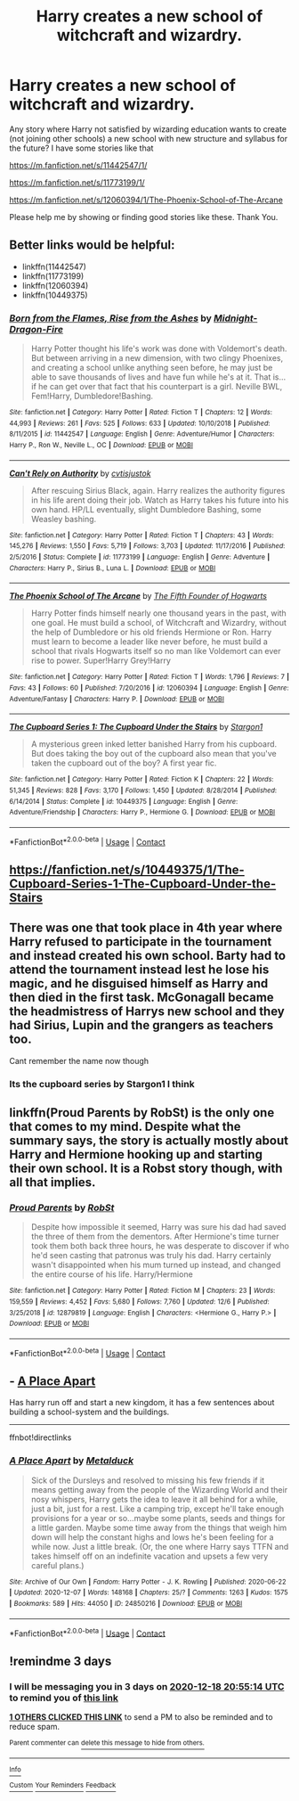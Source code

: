 #+TITLE: Harry creates a new school of witchcraft and wizardry.

* Harry creates a new school of witchcraft and wizardry.
:PROPERTIES:
:Author: msn3397
:Score: 0
:DateUnix: 1608039522.0
:DateShort: 2020-Dec-15
:FlairText: Request
:END:
Any story where Harry not satisfied by wizarding education wants to create (not joining other schools) a new school with new structure and syllabus for the future? I have some stories like that

[[https://m.fanfiction.net/s/11442547/1/]]

[[https://m.fanfiction.net/s/11773199/1/]]

[[https://m.fanfiction.net/s/12060394/1/The-Phoenix-School-of-The-Arcane]]

Please help me by showing or finding good stories like these. Thank You.


** Better links would be helpful:

- linkffn(11442547)
- linkffn(11773199)
- linkffn(12060394)
- linkffn(10449375)
:PROPERTIES:
:Author: ceplma
:Score: 3
:DateUnix: 1608044017.0
:DateShort: 2020-Dec-15
:END:

*** [[https://www.fanfiction.net/s/11442547/1/][*/Born from the Flames, Rise from the Ashes/*]] by [[https://www.fanfiction.net/u/4744913/Midnight-Dragon-Fire][/Midnight-Dragon-Fire/]]

#+begin_quote
  Harry Potter thought his life's work was done with Voldemort's death. But between arriving in a new dimension, with two clingy Phoenixes, and creating a school unlike anything seen before, he may just be able to save thousands of lives and have fun while he's at it. That is... if he can get over that fact that his counterpart is a girl. Neville BWL, Fem!Harry, Dumbledore!Bashing.
#+end_quote

^{/Site/:} ^{fanfiction.net} ^{*|*} ^{/Category/:} ^{Harry} ^{Potter} ^{*|*} ^{/Rated/:} ^{Fiction} ^{T} ^{*|*} ^{/Chapters/:} ^{12} ^{*|*} ^{/Words/:} ^{44,993} ^{*|*} ^{/Reviews/:} ^{261} ^{*|*} ^{/Favs/:} ^{525} ^{*|*} ^{/Follows/:} ^{633} ^{*|*} ^{/Updated/:} ^{10/10/2018} ^{*|*} ^{/Published/:} ^{8/11/2015} ^{*|*} ^{/id/:} ^{11442547} ^{*|*} ^{/Language/:} ^{English} ^{*|*} ^{/Genre/:} ^{Adventure/Humor} ^{*|*} ^{/Characters/:} ^{Harry} ^{P.,} ^{Ron} ^{W.,} ^{Neville} ^{L.,} ^{OC} ^{*|*} ^{/Download/:} ^{[[http://www.ff2ebook.com/old/ffn-bot/index.php?id=11442547&source=ff&filetype=epub][EPUB]]} ^{or} ^{[[http://www.ff2ebook.com/old/ffn-bot/index.php?id=11442547&source=ff&filetype=mobi][MOBI]]}

--------------

[[https://www.fanfiction.net/s/11773199/1/][*/Can't Rely on Authority/*]] by [[https://www.fanfiction.net/u/6647982/cvtisjustok][/cvtisjustok/]]

#+begin_quote
  After rescuing Sirius Black, again. Harry realizes the authority figures in his life arent doing their job. Watch as Harry takes his future into his own hand. HP/LL eventually, slight Dumbledore Bashing, some Weasley bashing.
#+end_quote

^{/Site/:} ^{fanfiction.net} ^{*|*} ^{/Category/:} ^{Harry} ^{Potter} ^{*|*} ^{/Rated/:} ^{Fiction} ^{T} ^{*|*} ^{/Chapters/:} ^{43} ^{*|*} ^{/Words/:} ^{145,276} ^{*|*} ^{/Reviews/:} ^{1,550} ^{*|*} ^{/Favs/:} ^{5,719} ^{*|*} ^{/Follows/:} ^{3,703} ^{*|*} ^{/Updated/:} ^{11/17/2016} ^{*|*} ^{/Published/:} ^{2/5/2016} ^{*|*} ^{/Status/:} ^{Complete} ^{*|*} ^{/id/:} ^{11773199} ^{*|*} ^{/Language/:} ^{English} ^{*|*} ^{/Genre/:} ^{Adventure} ^{*|*} ^{/Characters/:} ^{Harry} ^{P.,} ^{Sirius} ^{B.,} ^{Luna} ^{L.} ^{*|*} ^{/Download/:} ^{[[http://www.ff2ebook.com/old/ffn-bot/index.php?id=11773199&source=ff&filetype=epub][EPUB]]} ^{or} ^{[[http://www.ff2ebook.com/old/ffn-bot/index.php?id=11773199&source=ff&filetype=mobi][MOBI]]}

--------------

[[https://www.fanfiction.net/s/12060394/1/][*/The Phoenix School of The Arcane/*]] by [[https://www.fanfiction.net/u/5934867/The-Fifth-Founder-of-Hogwarts][/The Fifth Founder of Hogwarts/]]

#+begin_quote
  Harry Potter finds himself nearly one thousand years in the past, with one goal. He must build a school, of Witchcraft and Wizardry, without the help of Dumbledore or his old friends Hermione or Ron. Harry must learn to become a leader like never before, he must build a school that rivals Hogwarts itself so no man like Voldemort can ever rise to power. Super!Harry Grey!Harry
#+end_quote

^{/Site/:} ^{fanfiction.net} ^{*|*} ^{/Category/:} ^{Harry} ^{Potter} ^{*|*} ^{/Rated/:} ^{Fiction} ^{T} ^{*|*} ^{/Words/:} ^{1,796} ^{*|*} ^{/Reviews/:} ^{7} ^{*|*} ^{/Favs/:} ^{43} ^{*|*} ^{/Follows/:} ^{60} ^{*|*} ^{/Published/:} ^{7/20/2016} ^{*|*} ^{/id/:} ^{12060394} ^{*|*} ^{/Language/:} ^{English} ^{*|*} ^{/Genre/:} ^{Adventure/Fantasy} ^{*|*} ^{/Characters/:} ^{Harry} ^{P.} ^{*|*} ^{/Download/:} ^{[[http://www.ff2ebook.com/old/ffn-bot/index.php?id=12060394&source=ff&filetype=epub][EPUB]]} ^{or} ^{[[http://www.ff2ebook.com/old/ffn-bot/index.php?id=12060394&source=ff&filetype=mobi][MOBI]]}

--------------

[[https://www.fanfiction.net/s/10449375/1/][*/The Cupboard Series 1: The Cupboard Under the Stairs/*]] by [[https://www.fanfiction.net/u/5643202/Stargon1][/Stargon1/]]

#+begin_quote
  A mysterious green inked letter banished Harry from his cupboard. But does taking the boy out of the cupboard also mean that you've taken the cupboard out of the boy? A first year fic.
#+end_quote

^{/Site/:} ^{fanfiction.net} ^{*|*} ^{/Category/:} ^{Harry} ^{Potter} ^{*|*} ^{/Rated/:} ^{Fiction} ^{K} ^{*|*} ^{/Chapters/:} ^{22} ^{*|*} ^{/Words/:} ^{51,345} ^{*|*} ^{/Reviews/:} ^{828} ^{*|*} ^{/Favs/:} ^{3,170} ^{*|*} ^{/Follows/:} ^{1,450} ^{*|*} ^{/Updated/:} ^{8/28/2014} ^{*|*} ^{/Published/:} ^{6/14/2014} ^{*|*} ^{/Status/:} ^{Complete} ^{*|*} ^{/id/:} ^{10449375} ^{*|*} ^{/Language/:} ^{English} ^{*|*} ^{/Genre/:} ^{Adventure/Friendship} ^{*|*} ^{/Characters/:} ^{Harry} ^{P.,} ^{Hermione} ^{G.} ^{*|*} ^{/Download/:} ^{[[http://www.ff2ebook.com/old/ffn-bot/index.php?id=10449375&source=ff&filetype=epub][EPUB]]} ^{or} ^{[[http://www.ff2ebook.com/old/ffn-bot/index.php?id=10449375&source=ff&filetype=mobi][MOBI]]}

--------------

*FanfictionBot*^{2.0.0-beta} | [[https://github.com/FanfictionBot/reddit-ffn-bot/wiki/Usage][Usage]] | [[https://www.reddit.com/message/compose?to=tusing][Contact]]
:PROPERTIES:
:Author: FanfictionBot
:Score: 1
:DateUnix: 1608044045.0
:DateShort: 2020-Dec-15
:END:


** [[https://fanfiction.net/s/10449375/1/The-Cupboard-Series-1-The-Cupboard-Under-the-Stairs]]
:PROPERTIES:
:Author: Im_Not_Even
:Score: 2
:DateUnix: 1608042698.0
:DateShort: 2020-Dec-15
:END:


** There was one that took place in 4th year where Harry refused to participate in the tournament and instead created his own school. Barty had to attend the tournament instead lest he lose his magic, and he disguised himself as Harry and then died in the first task. McGonagall became the headmistress of Harrys new school and they had Sirius, Lupin and the grangers as teachers too.

Cant remember the name now though
:PROPERTIES:
:Author: nitram20
:Score: 2
:DateUnix: 1608047056.0
:DateShort: 2020-Dec-15
:END:

*** Its the cupboard series by Stargon1 I think
:PROPERTIES:
:Author: random_reddit_user01
:Score: 1
:DateUnix: 1608150816.0
:DateShort: 2020-Dec-17
:END:


** linkffn(Proud Parents by RobSt) is the only one that comes to my mind. Despite what the summary says, the story is actually mostly about Harry and Hermione hooking up and starting their own school. It is a Robst story though, with all that implies.
:PROPERTIES:
:Author: TheLetterJ0
:Score: 1
:DateUnix: 1608047201.0
:DateShort: 2020-Dec-15
:END:

*** [[https://www.fanfiction.net/s/12879819/1/][*/Proud Parents/*]] by [[https://www.fanfiction.net/u/1451358/RobSt][/RobSt/]]

#+begin_quote
  Despite how impossible it seemed, Harry was sure his dad had saved the three of them from the dementors. After Hermione's time turner took them both back three hours, he was desperate to discover if who he'd seen casting that patronus was truly his dad. Harry certainly wasn't disappointed when his mum turned up instead, and changed the entire course of his life. Harry/Hermione
#+end_quote

^{/Site/:} ^{fanfiction.net} ^{*|*} ^{/Category/:} ^{Harry} ^{Potter} ^{*|*} ^{/Rated/:} ^{Fiction} ^{M} ^{*|*} ^{/Chapters/:} ^{23} ^{*|*} ^{/Words/:} ^{159,559} ^{*|*} ^{/Reviews/:} ^{4,452} ^{*|*} ^{/Favs/:} ^{5,680} ^{*|*} ^{/Follows/:} ^{7,760} ^{*|*} ^{/Updated/:} ^{12/6} ^{*|*} ^{/Published/:} ^{3/25/2018} ^{*|*} ^{/id/:} ^{12879819} ^{*|*} ^{/Language/:} ^{English} ^{*|*} ^{/Characters/:} ^{<Hermione} ^{G.,} ^{Harry} ^{P.>} ^{*|*} ^{/Download/:} ^{[[http://www.ff2ebook.com/old/ffn-bot/index.php?id=12879819&source=ff&filetype=epub][EPUB]]} ^{or} ^{[[http://www.ff2ebook.com/old/ffn-bot/index.php?id=12879819&source=ff&filetype=mobi][MOBI]]}

--------------

*FanfictionBot*^{2.0.0-beta} | [[https://github.com/FanfictionBot/reddit-ffn-bot/wiki/Usage][Usage]] | [[https://www.reddit.com/message/compose?to=tusing][Contact]]
:PROPERTIES:
:Author: FanfictionBot
:Score: 1
:DateUnix: 1608047230.0
:DateShort: 2020-Dec-15
:END:


** - [[https://archiveofourown.org/works/24850216][A Place Apart]]

Has harry run off and start a new kingdom, it has a few sentences about building a school-system and the buildings.

--------------

ffnbot!directlinks
:PROPERTIES:
:Author: Erska
:Score: 1
:DateUnix: 1608056382.0
:DateShort: 2020-Dec-15
:END:

*** [[https://archiveofourown.org/works/24850216][*/A Place Apart/*]] by [[https://www.archiveofourown.org/users/Metalduck/pseuds/Metalduck][/Metalduck/]]

#+begin_quote
  Sick of the Dursleys and resolved to missing his few friends if it means getting away from the people of the Wizarding World and their nosy whispers, Harry gets the idea to leave it all behind for a while, just a bit, just for a rest. Like a camping trip, except he'll take enough provisions for a year or so...maybe some plants, seeds and things for a little garden. Maybe some time away from the things that weigh him down will help the constant highs and lows he's been feeling for a while now. Just a little break. (Or, the one where Harry says TTFN and takes himself off on an indefinite vacation and upsets a few very careful plans.)
#+end_quote

^{/Site/:} ^{Archive} ^{of} ^{Our} ^{Own} ^{*|*} ^{/Fandom/:} ^{Harry} ^{Potter} ^{-} ^{J.} ^{K.} ^{Rowling} ^{*|*} ^{/Published/:} ^{2020-06-22} ^{*|*} ^{/Updated/:} ^{2020-12-07} ^{*|*} ^{/Words/:} ^{148168} ^{*|*} ^{/Chapters/:} ^{25/?} ^{*|*} ^{/Comments/:} ^{1263} ^{*|*} ^{/Kudos/:} ^{1575} ^{*|*} ^{/Bookmarks/:} ^{589} ^{*|*} ^{/Hits/:} ^{44050} ^{*|*} ^{/ID/:} ^{24850216} ^{*|*} ^{/Download/:} ^{[[https://archiveofourown.org/downloads/24850216/A%20Place%20Apart.epub?updated_at=1607570408][EPUB]]} ^{or} ^{[[https://archiveofourown.org/downloads/24850216/A%20Place%20Apart.mobi?updated_at=1607570408][MOBI]]}

--------------

*FanfictionBot*^{2.0.0-beta} | [[https://github.com/FanfictionBot/reddit-ffn-bot/wiki/Usage][Usage]] | [[https://www.reddit.com/message/compose?to=tusing][Contact]]
:PROPERTIES:
:Author: FanfictionBot
:Score: 1
:DateUnix: 1608056401.0
:DateShort: 2020-Dec-15
:END:


** !remindme 3 days
:PROPERTIES:
:Author: Lonely_Elderberry_44
:Score: 1
:DateUnix: 1608065714.0
:DateShort: 2020-Dec-16
:END:

*** I will be messaging you in 3 days on [[http://www.wolframalpha.com/input/?i=2020-12-18%2020:55:14%20UTC%20To%20Local%20Time][*2020-12-18 20:55:14 UTC*]] to remind you of [[https://np.reddit.com/r/HPfanfiction/comments/kdlvmf/harry_creates_a_new_school_of_witchcraft_and/gfylw7g/?context=3][*this link*]]

[[https://np.reddit.com/message/compose/?to=RemindMeBot&subject=Reminder&message=%5Bhttps%3A%2F%2Fwww.reddit.com%2Fr%2FHPfanfiction%2Fcomments%2Fkdlvmf%2Fharry_creates_a_new_school_of_witchcraft_and%2Fgfylw7g%2F%5D%0A%0ARemindMe%21%202020-12-18%2020%3A55%3A14%20UTC][*1 OTHERS CLICKED THIS LINK*]] to send a PM to also be reminded and to reduce spam.

^{Parent commenter can} [[https://np.reddit.com/message/compose/?to=RemindMeBot&subject=Delete%20Comment&message=Delete%21%20kdlvmf][^{delete this message to hide from others.}]]

--------------

[[https://np.reddit.com/r/RemindMeBot/comments/e1bko7/remindmebot_info_v21/][^{Info}]]

[[https://np.reddit.com/message/compose/?to=RemindMeBot&subject=Reminder&message=%5BLink%20or%20message%20inside%20square%20brackets%5D%0A%0ARemindMe%21%20Time%20period%20here][^{Custom}]]
[[https://np.reddit.com/message/compose/?to=RemindMeBot&subject=List%20Of%20Reminders&message=MyReminders%21][^{Your Reminders}]]
[[https://np.reddit.com/message/compose/?to=Watchful1&subject=RemindMeBot%20Feedback][^{Feedback}]]
:PROPERTIES:
:Author: RemindMeBot
:Score: 1
:DateUnix: 1608065759.0
:DateShort: 2020-Dec-16
:END:

